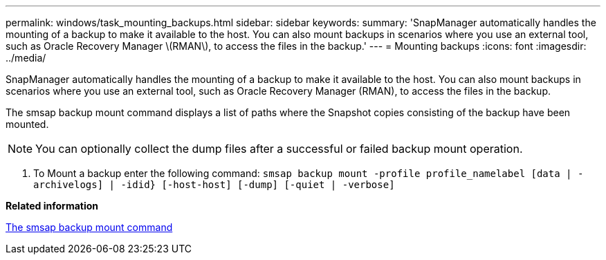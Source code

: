 ---
permalink: windows/task_mounting_backups.html
sidebar: sidebar
keywords: 
summary: 'SnapManager automatically handles the mounting of a backup to make it available to the host. You can also mount backups in scenarios where you use an external tool, such as Oracle Recovery Manager \(RMAN\), to access the files in the backup.'
---
= Mounting backups
:icons: font
:imagesdir: ../media/

[.lead]
SnapManager automatically handles the mounting of a backup to make it available to the host. You can also mount backups in scenarios where you use an external tool, such as Oracle Recovery Manager (RMAN), to access the files in the backup.

The smsap backup mount command displays a list of paths where the Snapshot copies consisting of the backup have been mounted.

NOTE: You can optionally collect the dump files after a successful or failed backup mount operation.

. To Mount a backup enter the following command: `smsap backup mount -profile profile_namelabel [data | -archivelogs] | -idid} [-host-host] [-dump] [-quiet | -verbose]`

*Related information*

xref:reference_the_smosmsapbackup_mount_command.adoc[The smsap backup mount command]
